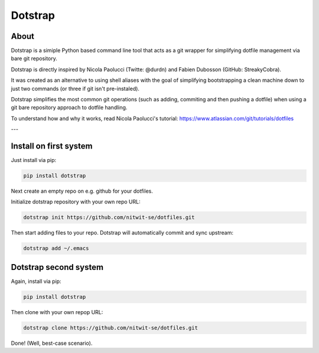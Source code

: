 ========
Dotstrap
========


.. image:: //img.shields.io/pypi/v/dotstrap.svg
    :target: https://pypi.org/project/dotstrap/

.. image:: //img.shields.io/pypi/pyversions/dotstrap.svg
    :target: https://pypi.org/project/dotstrap/

About
-----

Dotstrap is a simiple Python based command line tool that acts as a git wrapper for simplifying dotfile management via bare git repository.

Dotstrap is directly inspired by Nicola Paolucci (Twitte: @durdn) and Fabien Dubosson (GitHub: StreakyCobra).

It was created as an alternative to using shell aliases with the goal of simplifying bootstrapping a clean machine down to just two commands (or three if git isn't pre-instaled).

Dotstrap simplifies the most common git operations (such as adding, commiting and then pushing a dotfile) when using a git bare repository approach to dotfile handling.

To understand how and why it works, read Nicola Paolucci's tutorial:
`https://www.atlassian.com/git/tutorials/dotfiles <https://www.atlassian.com/git/tutorials/dotfiles>`_

---

Install on first system
-----------------------

Just install via pip:

.. code:: shell

    pip install dotstrap


Next create an empty repo on e.g. github for your dotfiles.

Initialize dotstrap repository with your own repo URL:

.. code:: shell

    dotstrap init https://github.com/nitwit-se/dotfiles.git

Then start adding files to your repo. Dotstrap will automatically commit and sync upstream:

.. code:: shell

    dotstrap add ~/.emacs

Dotstrap second system
----------------------

Again, install via pip:

.. code:: shell

    pip install dotstrap


Then clone with your own repop URL:

.. code:: shell

    dotstrap clone https://github.com/nitwit-se/dotfiles.git

Done! (Well, best-case scenario).
